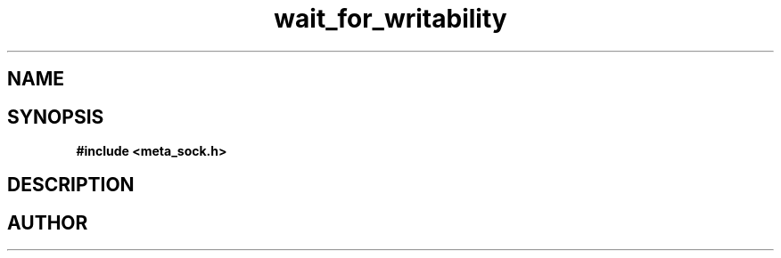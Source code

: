 .TH wait_for_writability 3 2016-01-30 "" "The Meta C Library"
.SH NAME
.Nm wait_for_writability
.Nd Y
.SH SYNOPSIS
.B #include <meta_sock.h>
.Fo "int wait_for_writability"
.Fa "meta_socket p"
.Fa "int timeout"
.Fc
.SH DESCRIPTION
.Nm
.SH AUTHOR
.An B. Augestad, bjorn.augestad@gmail.com
